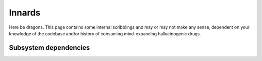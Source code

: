 Innards
=======

Here be dragons. This page contains some internal scribblings and may or may
not make any sense, dependent on your knowledge of the codebase and/or history
of consuming mind-expanding hallucinogenic drugs.

Subsystem dependencies
----------------------

.. digraph:: Subsystems

    cli -> commands
    cli -> plugin
    plugin -> config [label = "to be fixed"];
    wsgi -> service
    service -> commands
    service -> users
    service -> experiments
    service -> storage
    service -> directory
    directory -> plugin
    config -> directory
    config -> storage
    users -> experiments
    users -> directory
    experiments -> storage
